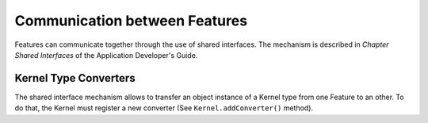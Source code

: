 Communication between Features
==============================

Features can communicate together through the use of shared interfaces.
The mechanism is described in *Chapter Shared Interfaces* of the
Application Developer's Guide.

Kernel Type Converters
----------------------

The shared interface mechanism allows to transfer an object instance of
a Kernel type from one Feature to an other. To do that, the Kernel must
register a new converter (See ``Kernel.addConverter()`` method).

..
   | Copyright 2008-2021, MicroEJ Corp. Content in this space is free 
   for read and redistribute. Except if otherwise stated, modification 
   is subject to MicroEJ Corp prior approval.
   | MicroEJ is a trademark of MicroEJ Corp. All other trademarks and 
   copyrights are the property of their respective owners.

